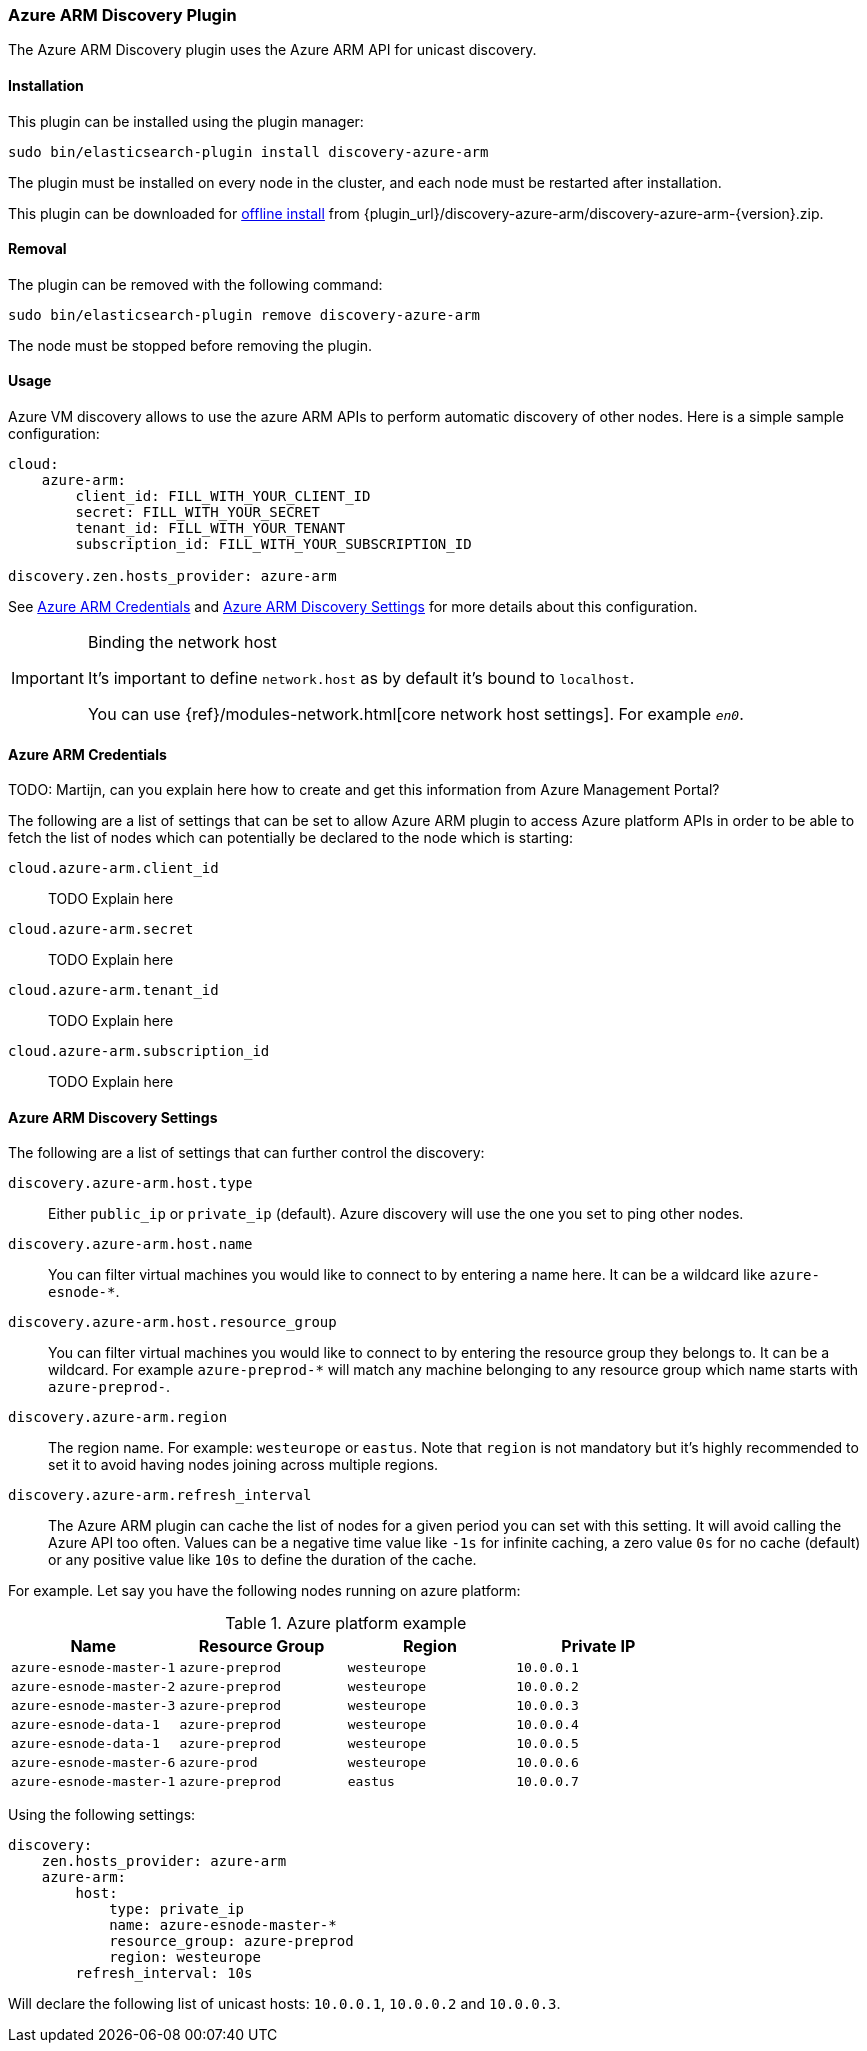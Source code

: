 [[discovery-azure-arm]]
=== Azure ARM Discovery Plugin

The Azure ARM Discovery plugin uses the Azure ARM API for unicast discovery.

[[discovery-azure-arm-install]]
[float]
==== Installation

This plugin can be installed using the plugin manager:

[source,sh]
----------------------------------------------------------------
sudo bin/elasticsearch-plugin install discovery-azure-arm
----------------------------------------------------------------

The plugin must be installed on every node in the cluster, and each node must
be restarted after installation.

This plugin can be downloaded for <<plugin-management-custom-url,offline install>> from
{plugin_url}/discovery-azure-arm/discovery-azure-arm-{version}.zip.

[[discovery-azure-arm-remove]]
[float]
==== Removal

The plugin can be removed with the following command:

[source,sh]
----------------------------------------------------------------
sudo bin/elasticsearch-plugin remove discovery-azure-arm
----------------------------------------------------------------

The node must be stopped before removing the plugin.

[[discovery-azure-arm-usage]]
==== Usage

Azure VM discovery allows to use the azure ARM APIs to perform automatic discovery of other nodes.
Here is a simple sample configuration:

[source,yaml]
----
cloud:
    azure-arm:
        client_id: FILL_WITH_YOUR_CLIENT_ID
        secret: FILL_WITH_YOUR_SECRET
        tenant_id: FILL_WITH_YOUR_TENANT
        subscription_id: FILL_WITH_YOUR_SUBSCRIPTION_ID

discovery.zen.hosts_provider: azure-arm
----

See <<discovery-azure-arm-credentials>> and <<discovery-azure-arm-discovery-settings>> for more
details about this configuration.

[IMPORTANT]
.Binding the network host
==============================================

It's important to define `network.host` as by default it's bound to `localhost`.

You can use {ref}/modules-network.html[core network host settings]. For example `_en0_`.

==============================================

[[discovery-azure-arm-credentials]]
==== Azure ARM Credentials

TODO: Martijn, can you explain here how to create and get this information from Azure Management Portal?

The following are a list of settings that can be set to allow Azure ARM plugin to access Azure platform APIs
in order to be able to fetch the list of nodes which can potentially be declared to the node which is starting:

`cloud.azure-arm.client_id`::

    TODO Explain here

`cloud.azure-arm.secret`::

    TODO Explain here

`cloud.azure-arm.tenant_id`::

    TODO Explain here

`cloud.azure-arm.subscription_id`::

    TODO Explain here


[[discovery-azure-arm-discovery-settings]]
==== Azure ARM Discovery Settings

The following are a list of settings that can further control the discovery:

`discovery.azure-arm.host.type`::

    Either `public_ip` or `private_ip` (default). Azure discovery will use the
    one you set to ping other nodes.

`discovery.azure-arm.host.name`::

    You can filter virtual machines you would like to connect to by entering a name here. It can be a wildcard
    like `azure-esnode-*`.

`discovery.azure-arm.host.resource_group`::

    You can filter virtual machines you would like to connect to by entering the resource group they belongs to.
    It can be a wildcard. For example `azure-preprod-*` will match any machine belonging to any resource group which
    name starts with `azure-preprod-`.

`discovery.azure-arm.region`::

    The region name. For example: `westeurope` or `eastus`. Note that `region` is not mandatory but it's highly
    recommended to set it to avoid having nodes joining across multiple regions.

`discovery.azure-arm.refresh_interval`::

    The Azure ARM plugin can cache the list of nodes for a given period you can set with this setting. It will avoid
    calling the Azure API too often. Values can be a negative time value like `-1s` for infinite caching, a zero
    value `0s` for no cache (default) or any positive value like `10s` to define the duration of the cache.


For example. Let say you have the following nodes running on azure platform:



.Azure platform example
|===
|Name |Resource Group |Region |Private IP

|`azure-esnode-master-1`
|`azure-preprod`
|`westeurope`
|`10.0.0.1`

|`azure-esnode-master-2`
|`azure-preprod`
|`westeurope`
|`10.0.0.2`

|`azure-esnode-master-3`
|`azure-preprod`
|`westeurope`
|`10.0.0.3`

|`azure-esnode-data-1`
|`azure-preprod`
|`westeurope`
|`10.0.0.4`

|`azure-esnode-data-1`
|`azure-preprod`
|`westeurope`
|`10.0.0.5`

|`azure-esnode-master-6`
|`azure-prod`
|`westeurope`
|`10.0.0.6`

|`azure-esnode-master-1`
|`azure-preprod`
|`eastus`
|`10.0.0.7`
|===


Using the following settings:

[source,yaml]
----
discovery:
    zen.hosts_provider: azure-arm
    azure-arm:
        host:
            type: private_ip
            name: azure-esnode-master-*
            resource_group: azure-preprod
            region: westeurope
        refresh_interval: 10s
----

Will declare the following list of unicast hosts: `10.0.0.1`, `10.0.0.2` and `10.0.0.3`.
